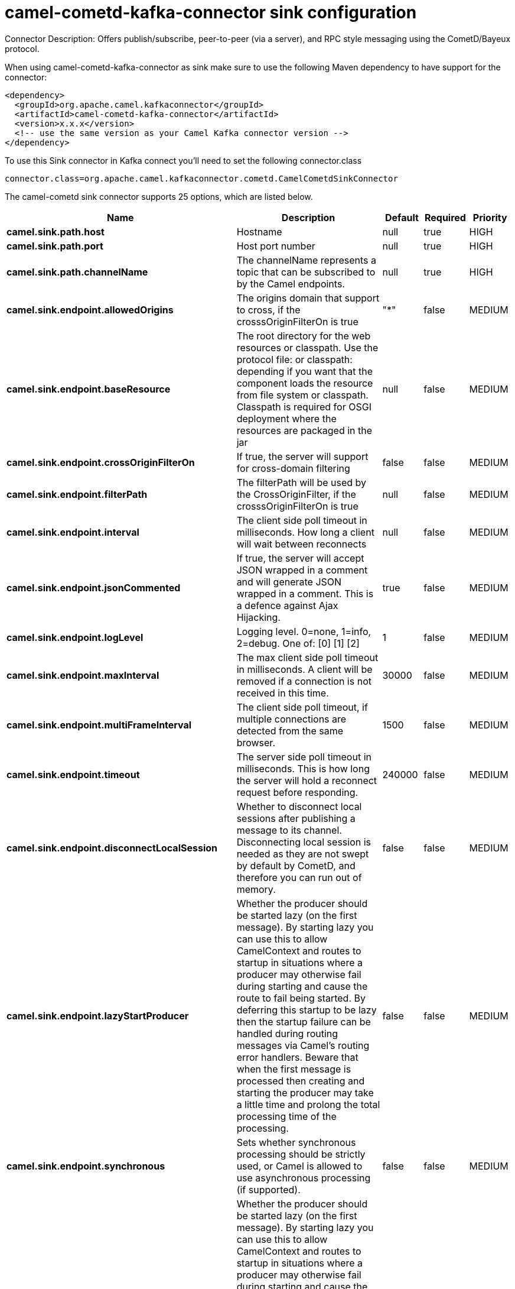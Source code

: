// kafka-connector options: START
[[camel-cometd-kafka-connector-sink]]
= camel-cometd-kafka-connector sink configuration

Connector Description: Offers publish/subscribe, peer-to-peer (via a server), and RPC style messaging using the CometD/Bayeux protocol.

When using camel-cometd-kafka-connector as sink make sure to use the following Maven dependency to have support for the connector:

[source,xml]
----
<dependency>
  <groupId>org.apache.camel.kafkaconnector</groupId>
  <artifactId>camel-cometd-kafka-connector</artifactId>
  <version>x.x.x</version>
  <!-- use the same version as your Camel Kafka connector version -->
</dependency>
----

To use this Sink connector in Kafka connect you'll need to set the following connector.class

[source,java]
----
connector.class=org.apache.camel.kafkaconnector.cometd.CamelCometdSinkConnector
----


The camel-cometd sink connector supports 25 options, which are listed below.



[width="100%",cols="2,5,^1,1,1",options="header"]
|===
| Name | Description | Default | Required | Priority
| *camel.sink.path.host* | Hostname | null | true | HIGH
| *camel.sink.path.port* | Host port number | null | true | HIGH
| *camel.sink.path.channelName* | The channelName represents a topic that can be subscribed to by the Camel endpoints. | null | true | HIGH
| *camel.sink.endpoint.allowedOrigins* | The origins domain that support to cross, if the crosssOriginFilterOn is true | "*" | false | MEDIUM
| *camel.sink.endpoint.baseResource* | The root directory for the web resources or classpath. Use the protocol file: or classpath: depending if you want that the component loads the resource from file system or classpath. Classpath is required for OSGI deployment where the resources are packaged in the jar | null | false | MEDIUM
| *camel.sink.endpoint.crossOriginFilterOn* | If true, the server will support for cross-domain filtering | false | false | MEDIUM
| *camel.sink.endpoint.filterPath* | The filterPath will be used by the CrossOriginFilter, if the crosssOriginFilterOn is true | null | false | MEDIUM
| *camel.sink.endpoint.interval* | The client side poll timeout in milliseconds. How long a client will wait between reconnects | null | false | MEDIUM
| *camel.sink.endpoint.jsonCommented* | If true, the server will accept JSON wrapped in a comment and will generate JSON wrapped in a comment. This is a defence against Ajax Hijacking. | true | false | MEDIUM
| *camel.sink.endpoint.logLevel* | Logging level. 0=none, 1=info, 2=debug. One of: [0] [1] [2] | 1 | false | MEDIUM
| *camel.sink.endpoint.maxInterval* | The max client side poll timeout in milliseconds. A client will be removed if a connection is not received in this time. | 30000 | false | MEDIUM
| *camel.sink.endpoint.multiFrameInterval* | The client side poll timeout, if multiple connections are detected from the same browser. | 1500 | false | MEDIUM
| *camel.sink.endpoint.timeout* | The server side poll timeout in milliseconds. This is how long the server will hold a reconnect request before responding. | 240000 | false | MEDIUM
| *camel.sink.endpoint.disconnectLocalSession* | Whether to disconnect local sessions after publishing a message to its channel. Disconnecting local session is needed as they are not swept by default by CometD, and therefore you can run out of memory. | false | false | MEDIUM
| *camel.sink.endpoint.lazyStartProducer* | Whether the producer should be started lazy (on the first message). By starting lazy you can use this to allow CamelContext and routes to startup in situations where a producer may otherwise fail during starting and cause the route to fail being started. By deferring this startup to be lazy then the startup failure can be handled during routing messages via Camel's routing error handlers. Beware that when the first message is processed then creating and starting the producer may take a little time and prolong the total processing time of the processing. | false | false | MEDIUM
| *camel.sink.endpoint.synchronous* | Sets whether synchronous processing should be strictly used, or Camel is allowed to use asynchronous processing (if supported). | false | false | MEDIUM
| *camel.component.cometd.lazyStartProducer* | Whether the producer should be started lazy (on the first message). By starting lazy you can use this to allow CamelContext and routes to startup in situations where a producer may otherwise fail during starting and cause the route to fail being started. By deferring this startup to be lazy then the startup failure can be handled during routing messages via Camel's routing error handlers. Beware that when the first message is processed then creating and starting the producer may take a little time and prolong the total processing time of the processing. | false | false | MEDIUM
| *camel.component.cometd.autowiredEnabled* | Whether autowiring is enabled. This is used for automatic autowiring options (the option must be marked as autowired) by looking up in the registry to find if there is a single instance of matching type, which then gets configured on the component. This can be used for automatic configuring JDBC data sources, JMS connection factories, AWS Clients, etc. | true | false | MEDIUM
| *camel.component.cometd.extensions* | To use a list of custom BayeuxServer.Extension that allows modifying incoming and outgoing requests. | null | false | MEDIUM
| *camel.component.cometd.securityPolicy* | To use a custom configured SecurityPolicy to control authorization | null | false | MEDIUM
| *camel.component.cometd.sslContextParameters* | To configure security using SSLContextParameters | null | false | MEDIUM
| *camel.component.cometd.sslKeyPassword* | The password for the keystore when using SSL. | null | false | MEDIUM
| *camel.component.cometd.sslKeystore* | The path to the keystore. | null | false | MEDIUM
| *camel.component.cometd.sslPassword* | The password when using SSL. | null | false | MEDIUM
| *camel.component.cometd.useGlobalSslContext Parameters* | Enable usage of global SSL context parameters. | false | false | MEDIUM
|===



The camel-cometd sink connector has no converters out of the box.





The camel-cometd sink connector has no transforms out of the box.





The camel-cometd sink connector has no aggregation strategies out of the box.
// kafka-connector options: END
